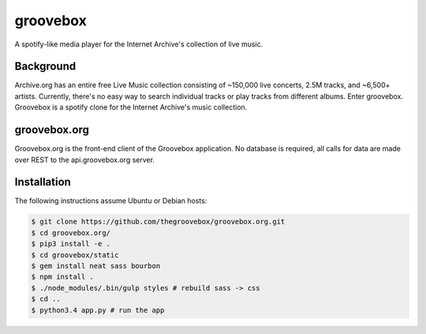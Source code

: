 groovebox
=========

.. image:: https://travis-ci.org/thegroovebox/groovebox.org.svg
    :target: https://travis-ci.org/thegroovebox/groovebox.org

A spotify-like media player for the Internet Archive's collection of live music.

Background
----------

Archive.org has an entire free Live Music collection consisting of
~150,000 live concerts, 2.5M tracks, and ~6,500+ artists. Currently,
there's no easy way to search individual tracks or play tracks from
different albums. Enter groovebox. Groovebox is a spotify clone for
the Internet Archive's music collection.

groovebox.org
-------------

Groovebox.org is the front-end client of the Groovebox application. No
database is required, all calls for data are made over REST to the
api.groovebox.org server.

Installation
------------

The following instructions assume Ubuntu or Debian hosts:

.. code:: bash

    $ git clone https://github.com/thegroovebox/groovebox.org.git
    $ cd groovebox.org/
    $ pip3 install -e .
    $ cd groovebox/static
    $ gem install neat sass bourbon
    $ npm install .
    $ ./node_modules/.bin/gulp styles # rebuild sass -> css
    $ cd ..
    $ python3.4 app.py # run the app

